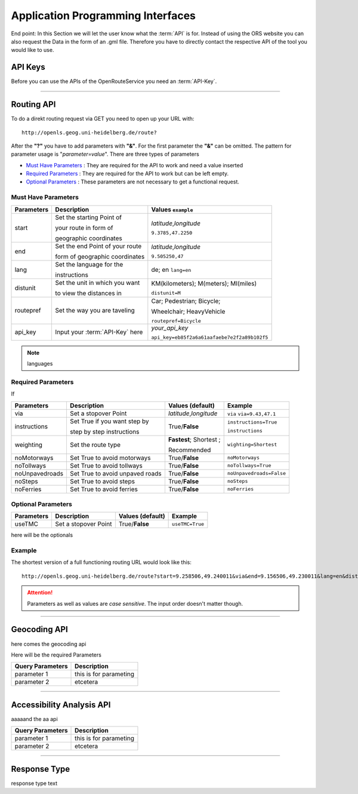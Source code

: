 Application Programming Interfaces
==================================

End point:
In this Section we will let the user know what the :term:`API` is for.
Instead of using the ORS website you can also request the Data in the form of an .gml file.
Therefore you have to directly contact the respective API of the tool you would like to use.


API Keys
--------

Before you can use the APIs of the OpenRouteService you need an :term:`API-Key`. 


------------

Routing API
------------

To do a direkt routing request via GET you need to open up your URL with::

 http://openls.geog.uni-heidelberg.de/route?

After the **"?"** you have to add parameters with **"&"**. For the first parameter the **"&"** can be omitted. The pattern for parameter usage is "*parameter=value*". 
There are three types of parameters

- `Must Have Parameters`_ : They are required for the API to work and need a value inserted
- `Required Parameters`_ : They are required for the API to work but can be left empty.
- `Optional Parameters`_ : These parameters are not necessary to get a functional request.



Must Have Parameters
++++++++++++++++++++

+-----------------+--------------------------------+---------------------------------------------+
| Parameters      | Description                    | Values   ``example``                        |
+=================+================================+=============================================+
| start           | Set the starting Point of      | *latitude*,\ *longitude*                    |
|                 |                                |                                             |
|                 | your route in form of          | ``9.3785,47.2250``                          |
|                 |                                |                                             |
|                 | geographic coordinates         |                                             |
+-----------------+--------------------------------+---------------------------------------------+
| end             | Set the end Point of your route| *latitude*,\ *longitude*                    |
|                 |                                |                                             |
|                 | form of geographic coordinates | ``9.505250,47``                             |
+-----------------+--------------------------------+---------------------------------------------+
| lang            | Set the language for the       | de; en   ``lang=en``                        |
|                 |                                |                                             |
|                 | instructions                   |                                             |
+-----------------+--------------------------------+---------------------------------------------+
| distunit        | Set the unit in which you want | KM(kilometers); M(meters); MI(miles)        |
|                 |                                |                                             |
|                 | to view the distances in       | ``distunit=M``                              |
+-----------------+--------------------------------+---------------------------------------------+
| routepref       | Set the way you are taveling   | Car; Pedestrian; Bicycle;                   |
|                 |                                |                                             |
|                 |                                | Wheelchair; HeavyVehicle                    |
|                 |                                |                                             |
|                 |                                | ``routepref=Bicycle``                       |
+-----------------+--------------------------------+---------------------------------------------+
| api_key         | Input your :term:`API-Key` here| `your_api_key`                              |
|                 |                                |                                             |
|                 |                                | ``api_key=eb85f2a6a61aafaebe7e2f2a89b102f5``|
+-----------------+--------------------------------+---------------------------------------------+


.. note:: languages

Required Parameters
+++++++++++++++++++

If

+-----------------+---------------------------------+--------------------------+--------------------------+
| Parameters      | Description                     | Values (**default**)     | Example                  |
+=================+=================================+==========================+==========================+
| via             | Set a stopover Point            | *latitude*,\ *longitude* | ``via`` ``via=9.43,47.1``|
+-----------------+---------------------------------+--------------------------+--------------------------+
| instructions    | Set True if you want step by    | True/**False**           | ``instructions=True``    |
|                 |                                 |                          |                          |
|                 | step by step instructions       |                          | ``instructions``         |
+-----------------+---------------------------------+--------------------------+--------------------------+
| weighting       | Set the route type              | **Fastest**; Shortest ;  | ``wighting=Shortest``    |
|                 |                                 |                          |                          |
|                 |                                 | Recommended              |                          |
+-----------------+---------------------------------+--------------------------+--------------------------+
| noMotorways     | Set True to avoid motorways     | True/**False**           | ``noMotorways``          |
+-----------------+---------------------------------+--------------------------+--------------------------+
| noTollways      | Set True to avoid tollways      | True/**False**           | ``noTollways=True``      |
+-----------------+---------------------------------+--------------------------+--------------------------+
| noUnpavedroads  | Set True to avoid unpaved roads | True/**False**           | ``noUnpavedroads=False`` |
+-----------------+---------------------------------+--------------------------+--------------------------+
| noSteps         | Set True to avoid steps         | True/**False**           | ``noSteps``              |
+-----------------+---------------------------------+--------------------------+--------------------------+
| noFerries       | Set True to avoid ferries       | True/**False**           | ``noFerries``            |
+-----------------+---------------------------------+--------------------------+--------------------------+


Optional Parameters
+++++++++++++++++++

+-----------------+---------------------------------+--------------------------+--------------------------+
| Parameters      | Description                     | Values (**default**)     | Example                  |
+=================+=================================+==========================+==========================+
| useTMC          | Set a stopover Point            | True/**False**           | ``useTMC=True``          |
+-----------------+---------------------------------+--------------------------+--------------------------+

here will be the optionals

Example
+++++++

The shortest version of a full functioning routing URL would look like this::

  http://openls.geog.uni-heidelberg.de/route?start=9.258506,49.240011&via&end=9.156506,49.230011&lang=en&distunit=KM&routepref=Car&weighting&useTMC&noMotorways&noTollways&noUnpavedroads&noSteps&noFerries&instructions&api_key=eb85f2a6a61aafaebe7e2f2a89b102f5

.. attention:: Parameters as well as values are `case sensitive`. The input order doesn't matter though.

-----------

Geocoding API
-------------

here comes the geocoding api 




Here will be the required Parameters

+------------------+--------------------------------+
| Query Parameters | Description                    |
+==================+================================+
| parameter 1      | this is for parameting         |
+------------------+--------------------------------+
| parameter 2      | etcetera                       |
+------------------+--------------------------------+


--------

Accessibility Analysis API
--------------------------

aaaaand the aa api



+------------------+--------------------------------+
| Query Parameters | Description                    |
+==================+================================+
| parameter 1      | this is for parameting         |
+------------------+--------------------------------+
| parameter 2      | etcetera                       |
+------------------+--------------------------------+


------------

Response Type
--------------

response type text
